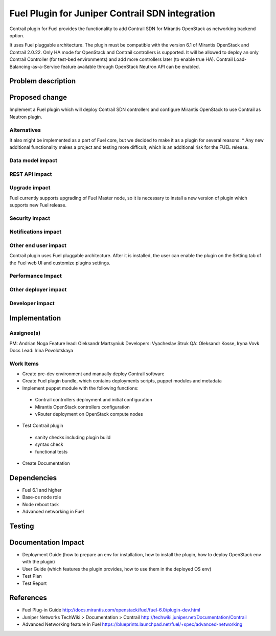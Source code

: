 ..
 This work is licensed under a Creative Commons Attribution 3.0 Unported
 License.

 http://creativecommons.org/licenses/by/3.0/legalcode

==========================================
Fuel Plugin for Juniper Contrail SDN integration
==========================================

Contrail plugin for Fuel provides the functionality to add Сontrail SDN for Mirantis OpenStack as networking backend option.

It uses Fuel pluggable architecture.
The plugin must be compatible with the version 6.1 of Mirantis OpenStack and Contrail 2.0.22.
Only HA mode for OpenStack and Contrail controllers is supported. It will be allowed to deploy an only Contrail Controller (for test-bed environments) and add more controllers later (to enable true HA).
Contrail Load-Balancing-as-a-Service feature available through OpenStack Neutron API can be enabled.

Problem description
===================


Proposed change
===============

Implement a Fuel plugin which will deploy Contrail SDN controllers and configure Mirantis OpenStack to use Contrail as Neutron plugin.

Alternatives
------------

It also might be implemented as a part of Fuel core, but we decided to make it as a plugin for several reasons:
* Any new additional functionality makes a project and testing more difficult, which is an additional risk for the FUEL release.

Data model impact
-----------------

REST API impact
---------------

Upgrade impact
--------------

Fuel currently supports upgrading of Fuel Master node, so it is necessary to install a new version of plugin which supports new Fuel release.

Security impact
---------------

Notifications impact
--------------------

Other end user impact
---------------------

Contrail plugin uses Fuel pluggable architecture.
After it is installed, the user can enable the plugin on the Setting tab of the Fuel web UI and customize plugins settings.

Performance Impact
------------------

Other deployer impact
---------------------

Developer impact
----------------

Implementation
==============

Assignee(s)
-----------

PM: Andrian Noga
Feature lead: Oleksandr Martsyniuk
Developers: Vyacheslav Struk
QA: Oleksandr Kosse, Iryna Vovk
Docs Lead: Irina Povolotskaya

Work Items
----------

* Create pre-dev environment and manually deploy Contrail software
* Create Fuel plugin bundle, which contains deployments scripts, puppet modules and metadata
* Implement puppet module with the following functions:
 - Contrail controllers deployment and initial configuration
 - Mirantis OpenStack controllers configuration
 - vRouter deployment on OpenStack compute nodes
* Test Contrail plugin
 - sanity checks including plugin build
 - syntax check
 - functional tests
* Create Documentation


Dependencies
============

* Fuel 6.1 and higher
* Base-os node role
* Node reboot task
* Advanced networking in Fuel

Testing
=======


Documentation Impact
====================

* Deployment Guide (how to prepare an env for installation, how to install the plugin, how to deploy OpenStack env with the plugin)
* User Guide (which features the plugin provides, how to use them in the deployed OS env)
* Test Plan
* Test Report

References
==========

* Fuel Plug-in Guide http://docs.mirantis.com/openstack/fuel/fuel-6.0/plugin-dev.html
* Juniper Networks TechWiki > Documentation > Contrail http://techwiki.juniper.net/Documentation/Contrail
* Advanced Networking feature in Fuel https://blueprints.launchpad.net/fuel/+spec/advanced-networking

